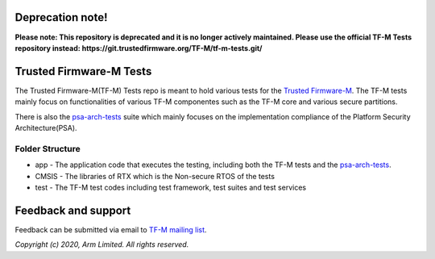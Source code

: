 #################
Deprecation note!
#################

**Please note: This repository is deprecated and it is no longer actively maintained. Please use the official TF-M Tests repository instead: https://git.trustedfirmware.org/TF-M/tf-m-tests.git/**

########################
Trusted Firmware-M Tests
########################

The Trusted Firmware-M(TF-M) Tests repo is meant to hold various tests for the
`Trusted Firmware-M`_.
The TF-M tests mainly focus on functionalities of various TF-M componentes such
as the TF-M core and various secure partitions.

There is also the `psa-arch-tests`_ suite which mainly focuses on the
implementation compliance of the Platform Security Architecture(PSA).

****************
Folder Structure
****************

- app - The application code that executes the testing, including both the TF-M
  tests and the `psa-arch-tests`_.
- CMSIS - The libraries of RTX which is the Non-secure RTOS of the tests
- test - The TF-M test codes including test framework, test suites and test
  services


####################
Feedback and support
####################
Feedback can be submitted via email to
`TF-M mailing list <tf-m@lists.trustedfirmware.org>`__.

.. _Trusted Firmware-M: https://git.trustedfirmware.org/TF-M/trusted-firmware-m.git/
.. _psa-arch-tests: https://github.com/ARM-software/psa-arch-tests

*Copyright (c) 2020, Arm Limited. All rights reserved.*
